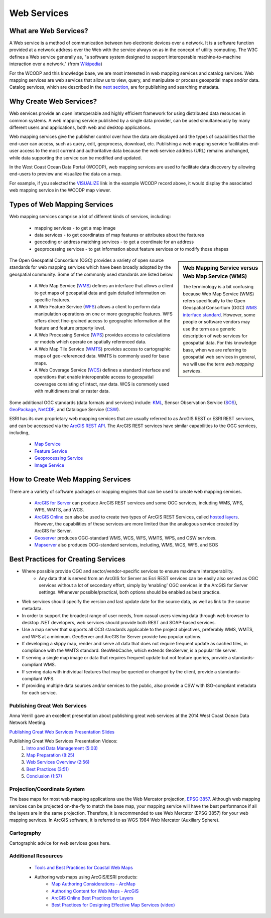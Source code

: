 ============
Web Services
============

What are Web Services?
======================

A Web service is a method of communication between two electronic devices over a network. It is a software function provided at a network address over the Web with the service always on as in the concept of utility computing. The W3C defines a Web service generally as, "a software system designed to support interoperable machine-to-machine interaction over a network." (from `Wikipedia <https://en.wikipedia.org/wiki/Web_service>`_) 

For the WCODP and this knowledge base, we are most interested in web mapping services and catalog services.  Web mapping services are web services that allow us to view, query, and manipulate or process geospatial maps and/or data.   Catalog services, which are described in the `next section`_, are for publishing and searching metadata.

.. _Catalog services: ../catalogs/catalogs.html
.. _next section: ../catalogs/catalogs.html

Why Create Web Services?
========================

Web services provide an open interoperable and highly efficient framework for using distributed data resources in common systems.  A web mapping service published by a single data provider, can be used simultaneously by many different users and applications, both web and desktop applications.

Web mapping services give the publisher control over how the data are displayed and the types of capabilities that the end-user can access, such as query, edit, geoprocess, download, etc.  Publishing a web mapping service facilitates end-user access to the most current and authoritative data because the web service address (URL) remains unchanged, while data supporting the service can be modified and updated.   

In the West Coast Ocean Data Portal (WCODP), web mapping services are used to facilitate data discovery by allowing end-users to preview and visualize the data on a map.   

.. image:: images/Visualize_example.png
	:scale: 40 %
	:target: http://portal.westcoastoceans.org/discover/#?text=humpback%20pacific
	:align: center

For example, if you selected the `VISUALIZE`_ link in the example WCODP record above, it would display the associated web mapping service in the WCODP map viewer. 

.. _VISUALIZE: http://maps.westcoastoceans.org/visualize/#humpback-whale-pacific-summer

Types of Web Mapping Services
=============================

Web mapping services comprise a lot of  different kinds of services, including:

	* mapping services - to get a map image
	* data services - to get coordinates of map features or attributes about the features
	* geocoding or address matching services - to get a coordinate for an address
	* geoprocessing services - to get information about feature services or to modify those shapes

.. sidebar:: Web Mapping Service versus Web Map Service (WMS)

	The terminology is a bit confusing because Web Map Service (WMS) refers specifically to the Open Geospatial Consortium (OGC) `WMS interface standard`_.  However, some people or software vendors may use the term as a generic description of  web services for geospatial data.   For this knowledge base, when we are referring to geospatial web services in general, we will use the term *web mapping services*.  

	.. _WMS interface standard: http://www.opengeospatial.org/standards/wms

The Open Geospatial Consortium (OGC) provides a variety of open source standards for web mapping services which have been broadly adopted by the geospatial community.  Some of the commonly used standards are listed below. 

	* A Web Map Service (`WMS`_) defines an interface that allows a client to get maps of geospatial data and gain detailed information on specific features.
	* A Web Feature Service (`WFS`_) allows a client to perform data manipulation operations on one or more geographic features.  WFS offers direct fine-grained access to geographic information at the feature and feature property level.
	* A Web Processing Service (`WPS`_) provides access to calculations or models which operate on spatially referenced data.
	* A Web Map Tile Service (`WMTS`_) provides access to cartographic maps of geo-referenced data.  WMTS is commonly used for base maps.
	* A Web Coverage Service (`WCS`_) defines a standard interface and operations that enable interoperable access to geospatial coverages consisting of intact, raw data.  WCS is commonly used with multidimensional or raster data.

Some additional OGC standards (data formats and services) include: `KML`_, Sensor Observation Service (`SOS`_), `GeoPackage`_, `NetCDF`_, and Catalogue Service (`CSW`_). 

.. _WMS: http://www.opengeospatial.org/standards/wms
.. _WFS: http://www.opengeospatial.org/standards/wfs
.. _WPS: http://www.opengeospatial.org/standards/wps
.. _WMTS: http://www.opengeospatial.org/standards/wmts
.. _WCS: http://www.opengeospatial.org/standards/wcs
.. _KML: http://www.opengeospatial.org/standards/kml
.. _SOS: http://www.opengeospatial.org/standards/sos
.. _GeoPackage: http://www.opengeospatial.org/standards/geopackage
.. _NetCDF: http://www.opengeospatial.org/standards/netcdf
.. _CSW: http://www.opengeospatial.org/standards/cat

ESRI has its own proprietary web mapping services that are usually referred to as ArcGIS REST or ESRI REST services, and can be accessed via the `ArcGIS REST API`_. The ArcGIS REST services have similar capabilities to the OGC services, including, 

	* `Map Service`_
	* `Feature Service`_
	* `Geoprocessing Service`_
	* `Image Service`_

.. _ARCGIS REST API: http://resources.arcgis.com/en/help/arcgis-rest-api/index.html#/The_ArcGIS_REST_API
.. _Map Service: http://server.arcgis.com/en/server/latest/publish-services/windows/what-is-a-map-service.htm
.. _Feature Service: http://server.arcgis.com/en/server/latest/publish-services/windows/what-is-a-feature-service-.htm
.. _Geoprocessing Service: http://server.arcgis.com/en/server/latest/publish-services/windows/what-is-a-geoprocessing-service-.htm
.. _Image Service: http://server.arcgis.com/en/server/latest/publish-services/windows/key-concepts-for-image-services.htm

.. seealso::
	
	Geospatial Standards and Operational Policies (Natural Resources Canada)
		http://www.nrcan.gc.ca/earth-sciences/geomatics/canadas-spatial-data-infrastructure/8902

How to Create Web Mapping Services
==================================

There are a variety of software packages or mapping engines that can be used to create web mapping services.

	* `ArcGIS for Server`_ can produce ArcGIS REST services and some OGC services, including WMS, WFS, WPS, WMTS, and WCS.
	* `ArcGIS Online`_ can also be used to create two types of ArcGIS REST Services, called `hosted layers`_.   However, the capabilities of these services are more limited than the analogous service created by ArcGIS for Server.
	* `Geoserver`_ produces OGC-standard WMS, WCS, WFS, WMTS, WPS, and CSW services.
	* `Mapserver`_ also produces OCG-standard services, including, WMS, WCS, WFS, and SOS

.. _ArcGIS for Server: http://server.arcgis.com/en/
.. _ArcGIS Online: https://doc.arcgis.com/en/arcgis-online/
.. _hosted layers: https://doc.arcgis.com/en/arcgis-online/share-maps/hosted-web-layers.htm
.. _Geoserver: http://geoserver.org/
.. _Mapserver: http://mapserver.org/index.html

Best Practices for Creating Services
====================================

* Where possible provide OGC and sector/vendor-specific services to ensure maximum interoperability.
	* Any data that is served from an ArcGIS for Server as Esri REST services can be easily also served as OGC services without a lot of secondary effort, simply by ‘enabling’ OGC services in the ArcGIS for Server settings. Whenever possible/practical, both options should be enabled as best practice.
* Web services should specify the version and last update date for the source data, as well as link to the source metadata.
* In order to support the broadest range of user needs, from casual users viewing data through web browser to desktop .NET developers, web services should provide both REST and SOAP-based services.
* Use a map server that supports all OCG standards applicable to the project objectives, preferably WMS, WMTS, and WFS at a minimum. GeoServer and ArcGIS for Server provide two popular options.
* If developing a slippy map, render and serve all data that does not require frequent update as cached tiles, in compliance with the WMTS standard. GeoWebCache, which extends GeoServer, is a popular tile server.
* If serving a single map image or data that requires frequent update but not feature queries, provide a standards-compliant WMS.
* If serving data with individual features that may be queried or changed by the client, provide a standards-compliant WFS.
* If providing multiple data sources and/or services to the public, also provide a CSW with ISO-compliant metadata for each service.

Publishing Great Web Services
-----------------------------

Anna Verrill gave an excellent presentation about publishing great web services at the 2014 West Coast Ocean Data Network Meeting.  

`Publishing Great Web Services Presentation Slides <http://network.westcoastoceans.org/wp-content/uploads/2014/11/WCGA-Network-Meeting-Web-Services-Traning-Session.pdf>`_ 

Publishing Great Web Services Presentation Videos:
	1. `Intro and Data Management (5:03) <https://www.youtube.com/watch?v=PSNHXclEEMU>`_
	2. `Map Preparation (8:25) <https://www.youtube.com/watch?v=2GUcCWgc9vY>`_
	3. `Web Services Overview (2:56) <https://www.youtube.com/watch?v=Aa-BXU9q2kA>`_
	4. `Best Practices (3:51) <https://www.youtube.com/watch?v=tG4b0gn3mQg>`_
	5. `Conclusion (1:57) <https://www.youtube.com/watch?v=WcolSkenxoY>`_

Projection/Coordinate System
----------------------------

The base maps for most web mapping applications use the Web Mercator projection, `EPSG:3857`_.  Although web mapping services can be projected on-the-fly to match the base map, your mapping service will have the best performance if all the layers are in the same projection.  Therefore, it is recommended to use Web Mercator (EPSG:3857) for your web mapping services.  In ArcGIS software, it is referred to as WGS 1984 Web Mercator (Auxiliary Sphere).

.. _EPSG:3857: https://en.wikipedia.org/wiki/Web_Mercator#EPSG:3857

Cartography
-----------

Cartographic advice for web services goes here.

Additional Resources
--------------------

	* `Tools and Best Practices for Coastal Web Maps <http://www.northlandia.com/pdf/coastalwebmaps.pdf>`_
	* Authoring web maps using ArcGIS/ESRI products:
		* `Map Authoring Considerations - ArcMap <http://desktop.arcgis.com/en/desktop/latest/map/publish-map-services/map-authoring-considerations.htm>`_
		* `Authoring Content for Web Maps - ArcGIS <http://resources.arcgis.com/en/communities/mapping/home/017w0000000z000000.htm>`_
		* `ArcGIS Online Best Practices for Layers <http://doc.arcgis.com/en/arcgis-online/reference/best-practices-layers.htm>`_
		* `Best Practices for Designing Effective Map Services (video) <http://video.esri.com/watch/2602/best-practices-for-designing-effective-map-services>`_
